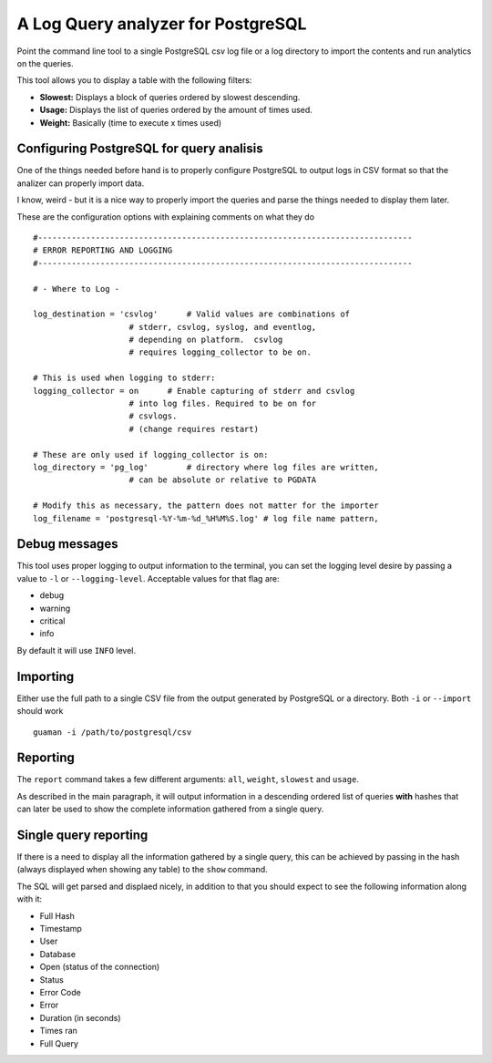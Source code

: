 A Log Query analyzer for PostgreSQL
=====================================
Point the command line tool to a single PostgreSQL csv log file or a log 
directory to import the contents and run analytics on the queries.

This tool allows you to display a table with the following filters:

* **Slowest:** Displays a block of queries ordered by slowest descending.
* **Usage:**   Displays the list of queries ordered by the amount of times
  used.
* **Weight:**  Basically (time to execute x times used)

Configuring PostgreSQL for query analisis
-----------------------------------------
One of the things needed before hand is to properly configure PostgreSQL to
output logs in CSV format so that the analizer can properly import data.

I know, weird - but it is a nice way to properly import the queries and parse
the things needed to display them later.

These are the configuration options with explaining comments on what they do

::

    #------------------------------------------------------------------------------
    # ERROR REPORTING AND LOGGING
    #------------------------------------------------------------------------------

    # - Where to Log -

    log_destination = 'csvlog'      # Valid values are combinations of
                        # stderr, csvlog, syslog, and eventlog,
                        # depending on platform.  csvlog
                        # requires logging_collector to be on.

    # This is used when logging to stderr:
    logging_collector = on      # Enable capturing of stderr and csvlog
                        # into log files. Required to be on for
                        # csvlogs.
                        # (change requires restart)

    # These are only used if logging_collector is on:
    log_directory = 'pg_log'        # directory where log files are written,
                        # can be absolute or relative to PGDATA

    # Modify this as necessary, the pattern does not matter for the importer
    log_filename = 'postgresql-%Y-%m-%d_%H%M%S.log' # log file name pattern,


Debug messages
--------------
This tool uses proper logging to output information to the terminal, you can
set the logging level desire by passing a value to ``-l`` or ``--logging-level``.
Acceptable values for that flag are:

* debug
* warning
* critical
* info

By default it will use ``INFO`` level.


Importing
---------
Either use the full path to a single CSV file from the output generated by
PostgreSQL or a directory. Both ``-i`` or ``--import`` should work ::

    guaman -i /path/to/postgresql/csv


Reporting
---------
The ``report`` command takes a few different arguments: ``all``, ``weight``,
``slowest`` and ``usage``.

As described in the main paragraph, it will output information in a descending
ordered list of queries **with** hashes that can later be used to show the
complete information gathered from a single query.

Single query reporting
----------------------
If there is a need to display all the information gathered by a single query,
this can be achieved by passing in the hash (always displayed when showing any
table) to the ``show`` command.

The SQL will get parsed and displaed nicely, in addition to that you should
expect to see the following information along with it:

* Full Hash
* Timestamp
* User
* Database
* Open (status of the connection)
* Status
* Error Code
* Error
* Duration (in seconds)
* Times ran
* Full Query

